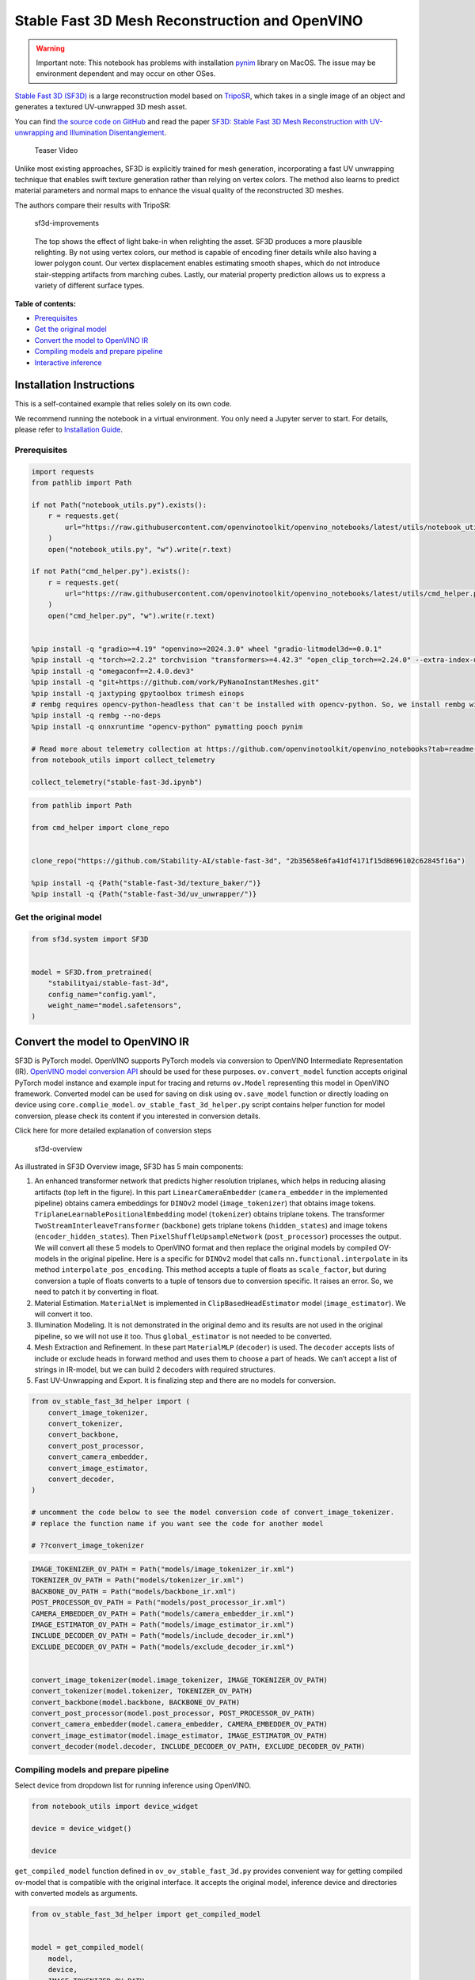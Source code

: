 Stable Fast 3D Mesh Reconstruction and OpenVINO
===============================================

.. warning::

   Important note: This notebook has problems with installation
   `pynim <https://github.com/vork/PyNanoInstantMeshes/issues/2>`__
   library on MacOS. The issue may be environment dependent and may
   occur on other OSes.

`Stable Fast 3D
(SF3D) <https://huggingface.co/stabilityai/stable-fast-3d>`__ is a large
reconstruction model based on
`TripoSR <https://huggingface.co/spaces/stabilityai/TripoSR>`__, which
takes in a single image of an object and generates a textured
UV-unwrapped 3D mesh asset.

You can find `the source code on
GitHub <https://github.com/Stability-AI/stable-fast-3d>`__ and read the
paper `SF3D: Stable Fast 3D Mesh Reconstruction with UV-unwrapping and
Illumination Disentanglement <https://arxiv.org/abs/2408.00653>`__.

.. figure:: https://github.com/Stability-AI/stable-fast-3d/blob/main/demo_files/teaser.gif?raw=true
   :alt: Teaser Video

   Teaser Video

Unlike most existing approaches, SF3D is explicitly trained for mesh
generation, incorporating a fast UV unwrapping technique that enables
swift texture generation rather than relying on vertex colors. The
method also learns to predict material parameters and normal maps to
enhance the visual quality of the reconstructed 3D meshes.

The authors compare their results with TripoSR:

.. figure:: https://github.com/user-attachments/assets/fb1277e5-610f-47d7-97e4-1267624f7f1f
   :alt: sf3d-improvements

   sf3d-improvements

..

   The top shows the effect of light bake-in when relighting the asset.
   SF3D produces a more plausible relighting. By not using vertex
   colors, our method is capable of encoding finer details while also
   having a lower polygon count. Our vertex displacement enables
   estimating smooth shapes, which do not introduce stair-stepping
   artifacts from marching cubes. Lastly, our material property
   prediction allows us to express a variety of different surface types.


**Table of contents:**


-  `Prerequisites <#prerequisites>`__
-  `Get the original model <#get-the-original-model>`__
-  `Convert the model to OpenVINO
   IR <#convert-the-model-to-openvino-ir>`__
-  `Compiling models and prepare
   pipeline <#compiling-models-and-prepare-pipeline>`__
-  `Interactive inference <#interactive-inference>`__

Installation Instructions
~~~~~~~~~~~~~~~~~~~~~~~~~

This is a self-contained example that relies solely on its own code.

We recommend running the notebook in a virtual environment. You only
need a Jupyter server to start. For details, please refer to
`Installation
Guide <https://github.com/openvinotoolkit/openvino_notebooks/blob/latest/README.md#-installation-guide>`__.

Prerequisites
-------------



.. code:: ipython3

    import requests
    from pathlib import Path
    
    if not Path("notebook_utils.py").exists():
        r = requests.get(
            url="https://raw.githubusercontent.com/openvinotoolkit/openvino_notebooks/latest/utils/notebook_utils.py",
        )
        open("notebook_utils.py", "w").write(r.text)
    
    if not Path("cmd_helper.py").exists():
        r = requests.get(
            url="https://raw.githubusercontent.com/openvinotoolkit/openvino_notebooks/latest/utils/cmd_helper.py",
        )
        open("cmd_helper.py", "w").write(r.text)
    
    
    %pip install -q "gradio>=4.19" "openvino>=2024.3.0" wheel "gradio-litmodel3d==0.0.1"
    %pip install -q "torch>=2.2.2" torchvision "transformers>=4.42.3" "open_clip_torch==2.24.0" --extra-index-url https://download.pytorch.org/whl/cpu
    %pip install -q "omegaconf==2.4.0.dev3"
    %pip install -q "git+https://github.com/vork/PyNanoInstantMeshes.git"
    %pip install -q jaxtyping gpytoolbox trimesh einops
    # rembg requires opencv-python-headless that can't be installed with opencv-python. So, we install rembg without dependencies and install its requirements
    %pip install -q rembg --no-deps
    %pip install -q onnxruntime "opencv-python" pymatting pooch pynim
    
    # Read more about telemetry collection at https://github.com/openvinotoolkit/openvino_notebooks?tab=readme-ov-file#-telemetry
    from notebook_utils import collect_telemetry
    
    collect_telemetry("stable-fast-3d.ipynb")

.. code:: ipython3

    from pathlib import Path
    
    from cmd_helper import clone_repo
    
    
    clone_repo("https://github.com/Stability-AI/stable-fast-3d", "2b35658e6fa41df4171f15d8696102c62845f16a")
    
    %pip install -q {Path("stable-fast-3d/texture_baker/")}
    %pip install -q {Path("stable-fast-3d/uv_unwrapper/")}

Get the original model
----------------------

.. code:: ipython3

    from sf3d.system import SF3D
    
    
    model = SF3D.from_pretrained(
        "stabilityai/stable-fast-3d",
        config_name="config.yaml",
        weight_name="model.safetensors",
    )

Convert the model to OpenVINO IR
~~~~~~~~~~~~~~~~~~~~~~~~~~~~~~~~



SF3D is PyTorch model. OpenVINO supports PyTorch models via conversion
to OpenVINO Intermediate Representation (IR). `OpenVINO model conversion
API <https://docs.openvino.ai/2024/openvino-workflow/model-preparation.html#convert-a-model-with-python-convert-model>`__
should be used for these purposes. ``ov.convert_model`` function accepts
original PyTorch model instance and example input for tracing and
returns ``ov.Model`` representing this model in OpenVINO framework.
Converted model can be used for saving on disk using ``ov.save_model``
function or directly loading on device using ``core.complie_model``.
``ov_stable_fast_3d_helper.py`` script contains helper function for
model conversion, please check its content if you interested in
conversion details.

.. raw:: html

   <details>

.. raw:: html

   <summary>

Click here for more detailed explanation of conversion steps

.. raw:: html

   </summary>

.. figure:: https://github.com/user-attachments/assets/8b37e08e-ddda-4dae-b5de-cf3adc4b79c8
   :alt: sf3d-overview

   sf3d-overview

As illustrated in SF3D Overview image, SF3D has 5 main components:

1. An enhanced transformer network that predicts higher resolution
   triplanes, which helps in reducing aliasing artifacts (top left in
   the figure). In this part ``LinearCameraEmbedder``
   (``camera_embedder`` in the implemented pipeline) obtains camera
   embeddings for ``DINOv2`` model (``image_tokenizer``) that obtains
   image tokens. ``TriplaneLearnablePositionalEmbedding`` model
   (``tokenizer``) obtains triplane tokens. The transformer
   ``TwoStreamInterleaveTransformer`` (``backbone``) gets triplane
   tokens (``hidden_states``) and image tokens
   (``encoder_hidden_states``). Then ``PixelShuffleUpsampleNetwork``
   (``post_processor``) processes the output. We will convert all these
   5 models to OpenVINO format and then replace the original models by
   compiled OV-models in the original pipeline. Here is a specific for
   ``DINOv2`` model that calls ``nn.functional.interpolate`` in its
   method ``interpolate_pos_encoding``. This method accepts a tuple of
   floats as ``scale_factor``, but during conversion a tuple of floats
   converts to a tuple of tensors due to conversion specific. It raises
   an error. So, we need to patch it by converting in float.

2. Material Estimation. ``MaterialNet`` is implemented in
   ``ClipBasedHeadEstimator`` model (``image_estimator``). We will
   convert it too.

3. Illumination Modeling. It is not demonstrated in the original demo
   and its results are not used in the original pipeline, so we will not
   use it too. Thus ``global_estimator`` is not needed to be converted.

4. Mesh Extraction and Refinement. In these part ``MaterialMLP``
   (``decoder``) is used. The ``decoder`` accepts lists of include or
   exclude heads in forward method and uses them to choose a part of
   heads. We can’t accept a list of strings in IR-model, but we can
   build 2 decoders with required structures.

5. Fast UV-Unwrapping and Export. It is finalizing step and there are no
   models for conversion.

.. raw:: html

   </details>

.. code:: ipython3

    from ov_stable_fast_3d_helper import (
        convert_image_tokenizer,
        convert_tokenizer,
        convert_backbone,
        convert_post_processor,
        convert_camera_embedder,
        convert_image_estimator,
        convert_decoder,
    )
    
    # uncomment the code below to see the model conversion code of convert_image_tokenizer.
    # replace the function name if you want see the code for another model
    
    # ??convert_image_tokenizer

.. code:: ipython3

    IMAGE_TOKENIZER_OV_PATH = Path("models/image_tokenizer_ir.xml")
    TOKENIZER_OV_PATH = Path("models/tokenizer_ir.xml")
    BACKBONE_OV_PATH = Path("models/backbone_ir.xml")
    POST_PROCESSOR_OV_PATH = Path("models/post_processor_ir.xml")
    CAMERA_EMBEDDER_OV_PATH = Path("models/camera_embedder_ir.xml")
    IMAGE_ESTIMATOR_OV_PATH = Path("models/image_estimator_ir.xml")
    INCLUDE_DECODER_OV_PATH = Path("models/include_decoder_ir.xml")
    EXCLUDE_DECODER_OV_PATH = Path("models/exclude_decoder_ir.xml")
    
    
    convert_image_tokenizer(model.image_tokenizer, IMAGE_TOKENIZER_OV_PATH)
    convert_tokenizer(model.tokenizer, TOKENIZER_OV_PATH)
    convert_backbone(model.backbone, BACKBONE_OV_PATH)
    convert_post_processor(model.post_processor, POST_PROCESSOR_OV_PATH)
    convert_camera_embedder(model.camera_embedder, CAMERA_EMBEDDER_OV_PATH)
    convert_image_estimator(model.image_estimator, IMAGE_ESTIMATOR_OV_PATH)
    convert_decoder(model.decoder, INCLUDE_DECODER_OV_PATH, EXCLUDE_DECODER_OV_PATH)

Compiling models and prepare pipeline
-------------------------------------



Select device from dropdown list for running inference using OpenVINO.

.. code:: ipython3

    from notebook_utils import device_widget
    
    device = device_widget()
    
    device

``get_compiled_model`` function defined in ``ov_ov_stable_fast_3d.py``
provides convenient way for getting compiled ov-model that is compatible
with the original interface. It accepts the original model, inference
device and directories with converted models as arguments.

.. code:: ipython3

    from ov_stable_fast_3d_helper import get_compiled_model
    
    
    model = get_compiled_model(
        model,
        device,
        IMAGE_TOKENIZER_OV_PATH,
        TOKENIZER_OV_PATH,
        BACKBONE_OV_PATH,
        POST_PROCESSOR_OV_PATH,
        CAMERA_EMBEDDER_OV_PATH,
        IMAGE_ESTIMATOR_OV_PATH,
        INCLUDE_DECODER_OV_PATH,
        EXCLUDE_DECODER_OV_PATH,
    )

Interactive inference
---------------------

It’s taken from the original
``gradio_app.py``, but the model is replaced with the one defined above.

.. code:: ipython3

    import requests
    
    if not Path("gradio_helper.py").exists():
        r = requests.get(url="https://raw.githubusercontent.com/openvinotoolkit/openvino_notebooks/latest/notebooks/stable-fast-3d/gradio_helper.py")
        open("gradio_helper.py", "w").write(r.text)
    
    from gradio_helper import make_demo
    
    demo = make_demo(model=model)
    
    try:
        demo.launch(debug=True)
    except Exception:
        demo.launch(share=True, debug=True)
    # if you are launching remotely, specify server_name and server_port
    # demo.launch(server_name='your server name', server_port='server port in int')
    # Read more in the docs: https://gradio.app/docs/
